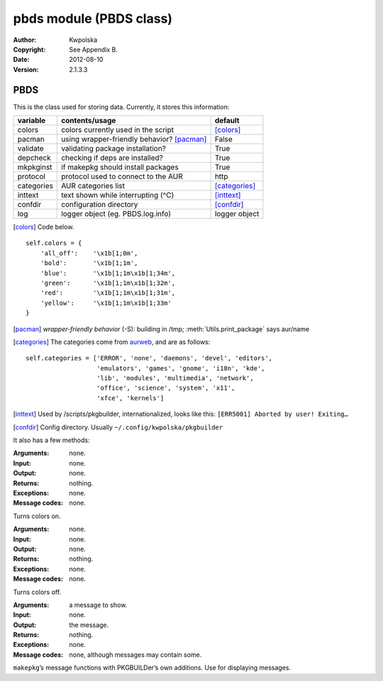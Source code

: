 ========================
pbds module (PBDS class)
========================

:Author: Kwpolska
:Copyright: See Appendix B.
:Date: 2012-08-10
:Version: 2.1.3.3

.. module: pbds

PBDS
====

.. index:: PBDS
.. versionadded:: 2.1.0.0
.. class:: PBDS

This is the class used for storing data.  Currently, it stores this
information:

+-----------+-----------------------------------------------+-------------------+
| variable  | contents/usage                                | default           |
+===========+===============================================+===================+
| colors    | colors currently used in the script           | [colors]_         |
+-----------+-----------------------------------------------+-------------------+
| pacman    | using wrapper-friendly behavior? [pacman]_    | False             |
+-----------+-----------------------------------------------+-------------------+
| validate  | validating package installation?              | True              |
+-----------+-----------------------------------------------+-------------------+
| depcheck  | checking if deps are installed?               | True              |
+-----------+-----------------------------------------------+-------------------+
| mkpkginst | if makepkg should install packages            | True              |
+-----------+-----------------------------------------------+-------------------+
| protocol  | protocol used to connect to the AUR           | http              |
+-----------+-----------------------------------------------+-------------------+
| categories| AUR categories list                           | [categories]_     |
+-----------+-----------------------------------------------+-------------------+
| inttext   | text shown while interrupting (^C)            | [inttext]_        |
+-----------+-----------------------------------------------+-------------------+
| confdir   | configuration directory                       | [confdir]_        |
+-----------+-----------------------------------------------+-------------------+
| log       | logger object (eg. PBDS.log.info)             | logger object     |
+-----------+-----------------------------------------------+-------------------+

.. [colors] Code below.

::

    self.colors = {
        'all_off':    '\x1b[1;0m',
        'bold':       '\x1b[1;1m',
        'blue':       '\x1b[1;1m\x1b[1;34m',
        'green':      '\x1b[1;1m\x1b[1;32m',
        'red':        '\x1b[1;1m\x1b[1;31m',
        'yellow':     '\x1b[1;1m\x1b[1;33m'
    }

.. [pacman] *wrapper-friendly behavior* (-S): building in /tmp;
    :meth:`Utils.print_package` says aur/name

.. [categories] The categories come from `aurweb <https://aur.archlinux.org>`_, and are as follows:

::

    self.categories = ['ERROR', 'none', 'daemons', 'devel', 'editors',
                       'emulators', 'games', 'gnome', 'i18n', 'kde',
                       'lib', 'modules', 'multimedia', 'network',
                       'office', 'science', 'system', 'x11',
                       'xfce', 'kernels']

.. [inttext] Used by /scripts/pkgbuilder, internationalized, looks like this: ``[ERR5001] Aborted by user! Exiting…``

.. [confdir] Config directory.  Usually ``~/.config/kwpolska/pkgbuilder``

It also has a few methods:

.. method:: colorson()

:Arguments: none.
:Input: none.
:Output: none.
:Returns: nothing.
:Exceptions: none.
:Message codes: none.

Turns colors on.

.. method:: colorsoff()

:Arguments: none.
:Input: none.
:Output: none.
:Returns: nothing.
:Exceptions: none.
:Message codes: none.

Turns colors off.

.. method:: fancy_msg()
.. method:: fancy_msg2()
.. method:: fancy_warning()
.. method:: fancy_warning2()
.. method:: fancy_error()
.. method:: fancy_error2()

:Arguments: a message to show.
:Input: none.
:Output: the message.
:Returns: nothing.
:Exceptions: none.
:Message codes: none, although messages may contain some.

``makepkg``’s message functions with PKGBUILDer’s own additions.  Use for displaying messages.
